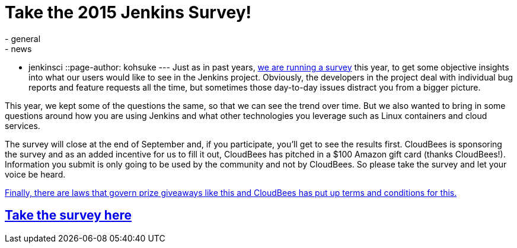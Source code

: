 = Take the 2015 Jenkins Survey!
:nodeid: 622
:created: 1441150476
:tags:
  - general
  - news
  - jenkinsci
::page-author: kohsuke
---
Just as in past years, https://www.surveymonkey.com/s/Jenkins2015[we are running a survey] this year, to get some objective insights into what our users would like to see in the Jenkins project. Obviously, the developers in the project deal with individual bug reports and feature requests all the time, but sometimes those day-to-day issues distract you from a bigger picture.

This year, we kept some of the questions the same, so that we can see the trend over time. But we also wanted to bring in some questions around how you are using Jenkins and what other technologies you leverage such as Linux containers and cloud services.

The survey will close at the end of September and, if you participate, you'll get to see the results first. CloudBees is sponsoring the survey and as an added incentive for us to fill it out, CloudBees has pitched in a $100 Amazon gift card (thanks CloudBees!). Information you submit is only going to be used by the community and not by CloudBees. So please take the survey and let your voice be heard.

https://blog.cloudbees.com/2015/09/jenkins-community-survey-your-chance-to.html[Finally, there are laws that govern prize giveaways like this and CloudBees has put up terms and conditions for this.]

== https://www.surveymonkey.com/s/Jenkins2015[Take the survey here]
